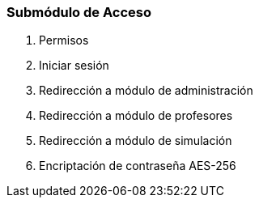 === Submódulo de Acceso
. [.line-through]#Permisos#
. [.line-through]#Iniciar sesión#
. [.line-through]#Redirección a módulo de administración#
. [.line-through]#Redirección a módulo de profesores#
. [.line-through]#Redirección a módulo de simulación#
. [.line-through]#Encriptación de contraseña AES-256#